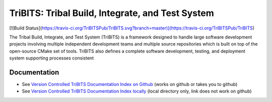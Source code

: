 =================================================
TriBITS: Tribal Build, Integrate, and Test System
=================================================

[![Build Status](https://travis-ci.org/TriBITSPub/TriBITS.svg?branch=master)](https://travis-ci.org/TriBITSPub/TriBITS)

The Tribal Build, Integrate, and Test System (TriBITS) is a framework designed
to handle large software development projects involving multiple independent
development teams and multiple source repositories which is built on top of
the open-source CMake set of tools.  TriBITS also defines a complete software
development, testing, and deployment system supporting processes consistent

Documentation
=============

* See `Version Controlled TriBITS Documentation Index on Github
  <http://htmlpreview.github.io/?https://raw.githubusercontent.com/TriBITSPub/TriBITS/master/doc/index.html>`_
  (works on github or takes you to github)

* See `Version Controlled TriBITS Documentation Index locally
  <doc/index.html>`_ (local directory only, link does not work on github)

.. ToDo: Provide a very short quickstart here to help people get going right
.. away!
